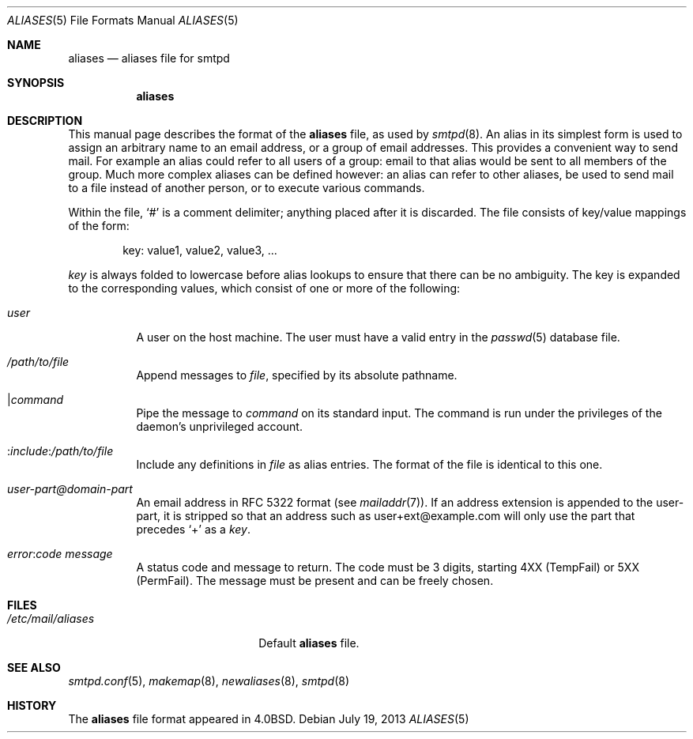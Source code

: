 .\"	$OpenBSD: src/usr.sbin/smtpd/aliases.5,v 1.7 2013/07/21 17:23:45 jmc Exp $
.\"
.\" Copyright (c) 2012 Gilles Chehade <gilles@poolp.org>
.\"
.\" Permission to use, copy, modify, and distribute this software for any
.\" purpose with or without fee is hereby granted, provided that the above
.\" copyright notice and this permission notice appear in all copies.
.\"
.\" THE SOFTWARE IS PROVIDED "AS IS" AND THE AUTHOR DISCLAIMS ALL WARRANTIES
.\" WITH REGARD TO THIS SOFTWARE INCLUDING ALL IMPLIED WARRANTIES OF
.\" MERCHANTABILITY AND FITNESS. IN NO EVENT SHALL THE AUTHOR BE LIABLE FOR
.\" ANY SPECIAL, DIRECT, INDIRECT, OR CONSEQUENTIAL DAMAGES OR ANY DAMAGES
.\" WHATSOEVER RESULTING FROM LOSS OF USE, DATA OR PROFITS, WHETHER IN AN
.\" ACTION OF CONTRACT, NEGLIGENCE OR OTHER TORTIOUS ACTION, ARISING OUT OF
.\" OR IN CONNECTION WITH THE USE OR PERFORMANCE OF THIS SOFTWARE.
.\"
.Dd $Mdocdate: July 19 2013 $
.Dt ALIASES 5
.Os
.Sh NAME
.Nm aliases
.Nd aliases file for smtpd
.Sh SYNOPSIS
.Nm aliases
.Sh DESCRIPTION
This manual page describes the format of the
.Nm
file, as used by
.Xr smtpd 8 .
An alias in its simplest form is used to assign an arbitrary name
to an email address, or a group of email addresses.
This provides a convenient way to send mail.
For example an alias could refer to all users of a group:
email to that alias would be sent to all members of the group.
Much more complex aliases can be defined however:
an alias can refer to other aliases,
be used to send mail to a file instead of another person,
or to execute various commands.
.Pp
Within the file,
.Ql #
is a comment delimiter; anything placed after it is discarded.
The file consists of key/value mappings of the form:
.Bd -filled -offset indent
key: value1, value2, value3, ...
.Ed
.Pp
.Em key
is always folded to lowercase before alias lookups to ensure that
there can be no ambiguity.
The key is expanded to the corresponding values,
which consist of one or more of the following:
.Bl -tag -width Ds
.It Em user
A user on the host machine.
The user must have a valid entry in the
.Xr passwd 5
database file.
.It Ar /path/to/file
Append messages to
.Ar file ,
specified by its absolute pathname.
.It \*(Ba Ns Ar command
Pipe the message to
.Ar command
on its standard input.
The command is run under the privileges of the daemon's unprivileged account.
.It No : Ns Ar include : Ns Ar /path/to/file
Include any definitions in
.Ar file
as alias entries.
The format of the file is identical to this one.
.It Ar user-part@domain-part
An email address in RFC 5322 format
(see
.Xr mailaddr 7 ) .
If an address extension is appended to the user-part,
it is stripped so that an address such as user+ext@example.com
will only use the part that precedes
.Sq +
as a
.Em key .
.It Ar error : Ns Ar code Ar message
A status code and message to return.
The code must be 3 digits,
starting 4XX (TempFail) or 5XX (PermFail).
The message must be present and can be freely chosen.
.El
.Sh FILES
.Bl -tag -width "/etc/mail/aliasesXXX"
.It Pa /etc/mail/aliases
Default
.Nm
file.
.El
.Sh SEE ALSO
.Xr smtpd.conf 5 ,
.Xr makemap 8 ,
.Xr newaliases 8 ,
.Xr smtpd 8
.Sh HISTORY
The
.Nm
file format appeared in
.Bx 4.0 .
